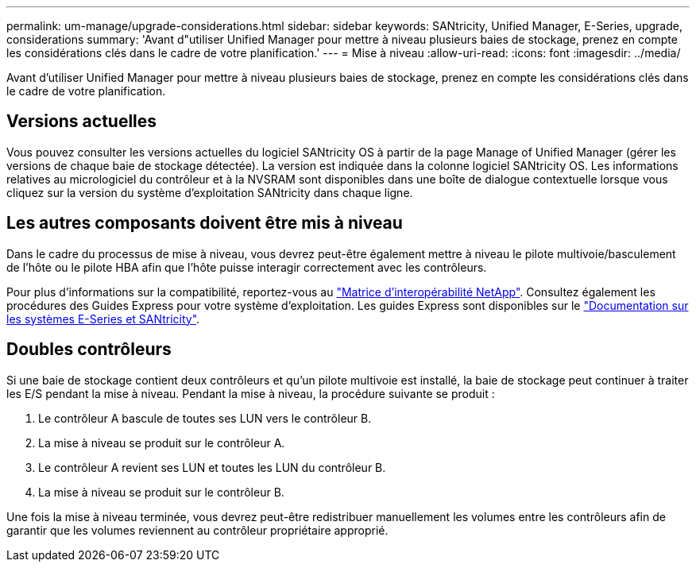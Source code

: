 ---
permalink: um-manage/upgrade-considerations.html 
sidebar: sidebar 
keywords: SANtricity, Unified Manager, E-Series, upgrade, considerations 
summary: 'Avant d"utiliser Unified Manager pour mettre à niveau plusieurs baies de stockage, prenez en compte les considérations clés dans le cadre de votre planification.' 
---
= Mise à niveau
:allow-uri-read: 
:icons: font
:imagesdir: ../media/


[role="lead"]
Avant d'utiliser Unified Manager pour mettre à niveau plusieurs baies de stockage, prenez en compte les considérations clés dans le cadre de votre planification.



== Versions actuelles

Vous pouvez consulter les versions actuelles du logiciel SANtricity OS à partir de la page Manage of Unified Manager (gérer les versions de chaque baie de stockage détectée). La version est indiquée dans la colonne logiciel SANtricity OS. Les informations relatives au micrologiciel du contrôleur et à la NVSRAM sont disponibles dans une boîte de dialogue contextuelle lorsque vous cliquez sur la version du système d'exploitation SANtricity dans chaque ligne.



== Les autres composants doivent être mis à niveau

Dans le cadre du processus de mise à niveau, vous devrez peut-être également mettre à niveau le pilote multivoie/basculement de l'hôte ou le pilote HBA afin que l'hôte puisse interagir correctement avec les contrôleurs.

Pour plus d'informations sur la compatibilité, reportez-vous au https://imt.netapp.com/matrix/#welcome["Matrice d'interopérabilité NetApp"^]. Consultez également les procédures des Guides Express pour votre système d'exploitation. Les guides Express sont disponibles sur le https://docs.netapp.com/us-en/e-series/index.html["Documentation sur les systèmes E-Series et SANtricity"^].



== Doubles contrôleurs

Si une baie de stockage contient deux contrôleurs et qu'un pilote multivoie est installé, la baie de stockage peut continuer à traiter les E/S pendant la mise à niveau. Pendant la mise à niveau, la procédure suivante se produit :

. Le contrôleur A bascule de toutes ses LUN vers le contrôleur B.
. La mise à niveau se produit sur le contrôleur A.
. Le contrôleur A revient ses LUN et toutes les LUN du contrôleur B.
. La mise à niveau se produit sur le contrôleur B.


Une fois la mise à niveau terminée, vous devrez peut-être redistribuer manuellement les volumes entre les contrôleurs afin de garantir que les volumes reviennent au contrôleur propriétaire approprié.
